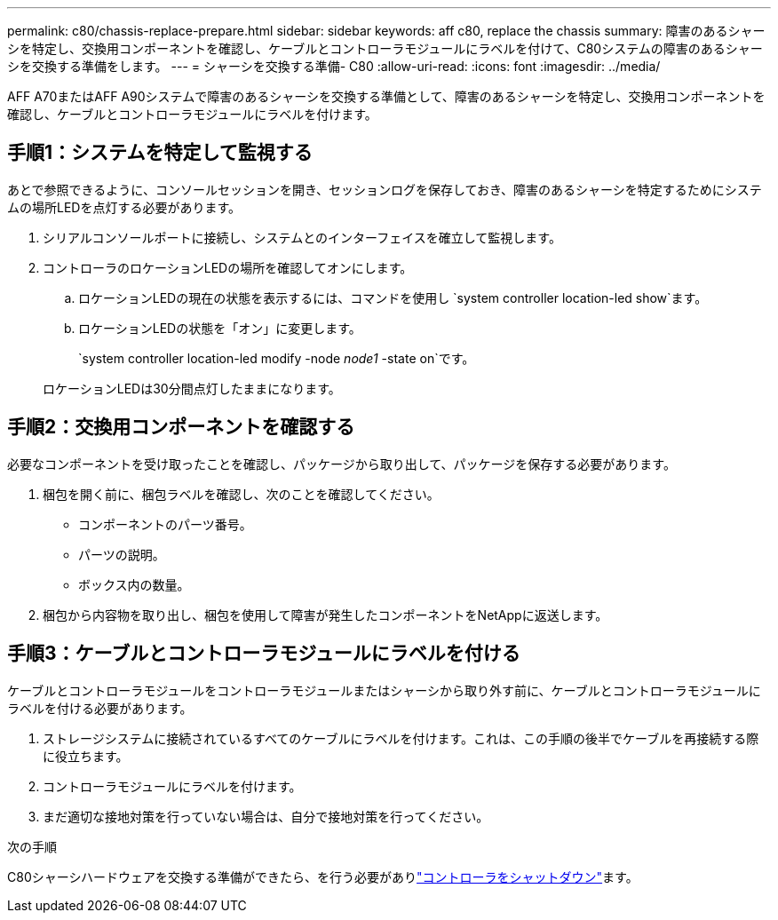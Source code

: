 ---
permalink: c80/chassis-replace-prepare.html 
sidebar: sidebar 
keywords: aff c80, replace the chassis 
summary: 障害のあるシャーシを特定し、交換用コンポーネントを確認し、ケーブルとコントローラモジュールにラベルを付けて、C80システムの障害のあるシャーシを交換する準備をします。 
---
= シャーシを交換する準備- C80
:allow-uri-read: 
:icons: font
:imagesdir: ../media/


[role="lead"]
AFF A70またはAFF A90システムで障害のあるシャーシを交換する準備として、障害のあるシャーシを特定し、交換用コンポーネントを確認し、ケーブルとコントローラモジュールにラベルを付けます。



== 手順1：システムを特定して監視する

あとで参照できるように、コンソールセッションを開き、セッションログを保存しておき、障害のあるシャーシを特定するためにシステムの場所LEDを点灯する必要があります。

. シリアルコンソールポートに接続し、システムとのインターフェイスを確立して監視します。
. コントローラのロケーションLEDの場所を確認してオンにします。
+
.. ロケーションLEDの現在の状態を表示するには、コマンドを使用し `system controller location-led show`ます。
.. ロケーションLEDの状態を「オン」に変更します。
+
`system controller location-led modify -node _node1_ -state on`です。

+
ロケーションLEDは30分間点灯したままになります。







== 手順2：交換用コンポーネントを確認する

必要なコンポーネントを受け取ったことを確認し、パッケージから取り出して、パッケージを保存する必要があります。

. 梱包を開く前に、梱包ラベルを確認し、次のことを確認してください。
+
** コンポーネントのパーツ番号。
** パーツの説明。
** ボックス内の数量。


. 梱包から内容物を取り出し、梱包を使用して障害が発生したコンポーネントをNetAppに返送します。




== 手順3：ケーブルとコントローラモジュールにラベルを付ける

ケーブルとコントローラモジュールをコントローラモジュールまたはシャーシから取り外す前に、ケーブルとコントローラモジュールにラベルを付ける必要があります。

. ストレージシステムに接続されているすべてのケーブルにラベルを付けます。これは、この手順の後半でケーブルを再接続する際に役立ちます。
. コントローラモジュールにラベルを付けます。
. まだ適切な接地対策を行っていない場合は、自分で接地対策を行ってください。


.次の手順
C80シャーシハードウェアを交換する準備ができたら、を行う必要がありlink:chassis-replace-shutdown.html["コントローラをシャットダウン"]ます。
